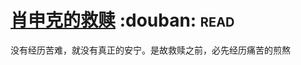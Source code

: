 * [[https://book.douban.com/subject/1829226/][肖申克的救赎]]    :douban::read:
没有经历苦难，就没有真正的安宁。是故救赎之前，必先经历痛苦的煎熬
